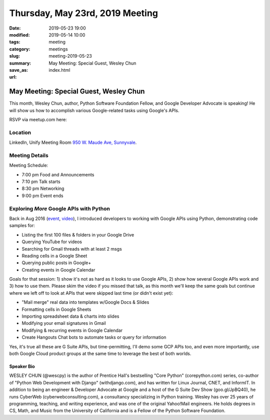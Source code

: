 Thursday, May 23rd, 2019 Meeting
################################

:date: 2019-05-23 19:00
:modified: 2019-05-14 10:00
:tags: meeting
:category: meetings
:slug: meeting-2019-05-23
:summary: May Meeting: Special Guest, Wesley Chun
:save_as: index.html
:url:

May Meeting: Special Guest, Wesley Chun
=======================================
This month, Wesley Chun, author, Python Software Foundation Fellow, and
Google Developer Advocate is speaking! He will show us how to accomplish various Google-related tasks using Google's APIs.


RSVP via meetup.com here:

.. raw:: html

  <a href="https://www.meetup.com/BAyPIGgies/events/260872440" data-event="260872440" class="mu-rsvp-btn">RSVP</a>

Location
--------
LinkedIn, Unify Meeting Room
`950 W. Maude Ave, Sunnyvale <https://goo.gl/maps/AeHyy41TCqj>`__.


Meeting Details
---------------
Meeting Schedule:

* 7:00 pm Food and Announcements
* 7:10 pm Talk starts
* 8:30 pm Networking
* 9:00 pm Event ends

Exploring *More* Google APIs with Python
----------------------------------------
Back in Aug 2016 (`event <https://www.meetup.com/BAyPIGgies/events/228209050>`_,
`video <https://www.youtube.com/watch?v=MsciHCZVV9A&feature=youtu.be>`_), I introduced developers to working with Google APIs using Python, demonstrating code samples for:

* Listing the first 100 files & folders in your Google Drive
* Querying YouTube for videos
* Searching for Gmail threads with at least 2 msgs
* Reading cells in a Google Sheet
* Querying public posts in Google+
* Creating events in Google Calendar

Goals for that session: 1) show it's not as hard as it looks to use Google APIs, 2) show how several Google APIs work and 3) how to use them. Please skim the video if you missed that talk, as this month we'll keep the same goals but continue where we left off to look at APIs that were skipped last time (or didn't exist yet):

* "Mail merge" real data into templates w/Google Docs & Slides
* Formatting cells in Google Sheets
* Importing spreadsheet data & charts into slides
* Modifying your email signatures in Gmail
* Modifying & recurring events in Google Calendar
* Create Hangouts Chat bots to automate tasks or query for information

Yes, it's true all these are G Suite APIs, but time-permitting, I'll demo some GCP APIs too, and even more importantly, use both Google Cloud product groups at the same time to leverage the best of both worlds.

Speaker Bio
~~~~~~~~~~~
WESLEY CHUN (@wescpy) is the author of Prentice Hall's bestselling "Core Python" (corepython.com) series, co-author of "Python Web Development with Django" (withdjango.com), and has written for Linux Journal, CNET, and InformIT. In addition to being an engineer & Developer Advocate at Google and a host of the G Suite Dev Show (goo.gl/JpBQ40), he runs CyberWeb (cyberwebconsulting.com), a consultancy specializing in Python training. Wesley has over 25 years of programming, teaching, and writing experience, and was one of the original Yahoo!Mail engineers. He holds degrees in CS, Math, and Music from the University of California and is a Fellow of the Python Software Foundation.


.. raw:: html

  <script>!function(d,s,id){var js,fjs=d.getElementsByTagName(s)[0];if(!d.getElementById(id)){js=d.createElement(s); js.id=id;js.async=true;js.src="https://a248.e.akamai.net/secure.meetupstatic.com/s/script/2012676015776998360572/api/mu.btns.js?id=67qg1nm9sqh9jnrrcg2c20t2hm";fjs.parentNode.insertBefore(js,fjs);}}(document,"script","mu-bootjs");</script>

